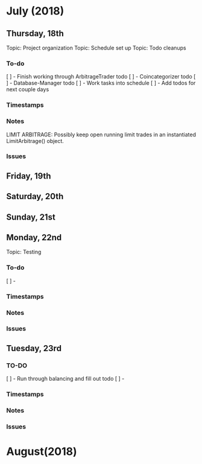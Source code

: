 # schedule.org (blue-titan)
# Carson Packer
# DESCRIPTION:
#    Schedule for project development of the BlueTitan trading system.

* July (2018)
** Thursday, 18th
Topic: Project organization
Topic: Schedule set up
Topic: Todo cleanups
*** To-do
[ ] - Finish working through ArbitrageTrader todo
[ ] - Coincategorizer todo
[ ] - Database-Manager todo
[ ] - Work tasks into schedule
[ ] - Add todos for next couple days
*** Timestamps
*** Notes
LIMIT ARBITRAGE:
   Possibly keep open running limit trades in an instantiated LimitArbitrage() object.
*** Issues
** Friday, 19th
** Saturday, 20th
** Sunday, 21st
** Monday, 22nd
Topic: Testing
*** To-do
[ ] - 
*** Timestamps
*** Notes
*** Issues
** Tuesday, 23rd
*** TO-DO
[ ] - Run through balancing and fill out todo
[ ] - 
*** Timestamps
*** Notes
*** Issues
* August(2018)
